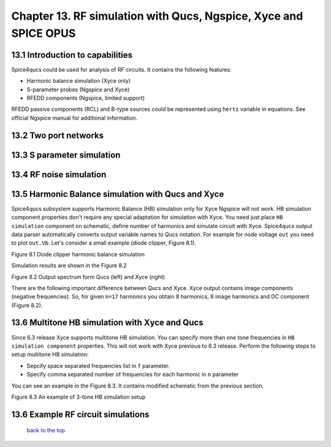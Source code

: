 ------------------------------------------------------------------
Chapter 13. RF simulation with Qucs, Ngspice, Xyce and SPICE OPUS
------------------------------------------------------------------

13.1 Introduction to capabilities
~~~~~~~~~~~~~~~~~~~~~~~~~~~~~~~~~~~~

Spice4qucs could be used for analysis of RF circuits. It contains the following 
features:

* Harmonic balance simulation (Xyce only)
* S-parameter probes (Ngspice and Xyce)
* RFEDD components (Ngspice, limited support)

RFEDD passive components (RCL) and B-type sources could be represented using 
``hertz`` variable in equations. See official Ngspice manual for additional 
information.

13.2 Two port networks
~~~~~~~~~~~~~~~~~~~~~~~~~~

13.3 S parameter simulation
~~~~~~~~~~~~~~~~~~~~~~~~~~~~

13.4 RF noise simulation
~~~~~~~~~~~~~~~~~~~~~~~~~~~

13.5 Harmonic Balance simulation with Qucs and Xyce
~~~~~~~~~~~~~~~~~~~~~~~~~~~~~~~~~~~~~~~~~~~~~~~~~~~~~~

Spice4qucs subsystem supports Harmonic Balance (HB) simulation only for Xyce 
Ngspice will not work. HB simulation component properties don't require any 
special adaptation for simulation with Xyce. You need just place 
``HB simulation`` component on schematic, define number of harmonics and 
simulate circuit with Xyce. Spice4qucs output data parser automatically 
converts output variable names to Qucs notation. For example for node voltage 
``out`` you need to plot ``out.Vb``. Let's consider a small example (diode 
clipper, Figure 8.1). 

|diode_HB_EN|

Figure 8.1 Diode clipper harmonic balance simulation

Simulation results are shown in the Figure 8.2

|diode_HB_res_EN|

Figure 8.2 Output spectrum form Qucs (left) and Xyce (right)

There are the following important difference between Qucs and Xyce. Xyce output 
contains image components (negative frequencies). So, for given ``n=17`` 
harmonics you obtain 8 harmonics, 8 image harmonics and DC component (Figure 
8.2).


.. |diode_HB_EN| image:: _static/en/chapter8/diode_HB.png

.. |diode_HB_res_EN| image:: _static/en/chapter8/diode_HB_res.png

13.6 Multitone HB simulation with Xyce and Qucs
~~~~~~~~~~~~~~~~~~~~~~~~~~~~~~~~~~~~~~~~~~~~~~~~~~

Since 6.3 release Xyce supports multitone HB simulation. You can specify more 
than one tone frequencies in ``HB simulation component`` properties. This will 
not work with Xyce previous to 6.3 release.  Perform the following steps to 
setup multitone HB simulation:

* Sepcify space separated frequencies list in ``f`` parameter.
* Specify comma separated number of frequencies for each harmonic in ``n`` 
  parameter
  
You can see an example in the Figure 8.3. It contains modified schematic from 
the previous section. 

|diode_HB_3t_EN|

Figure 8.3 An example of 3-tone HB simulation setup
  
.. |diode_HB_3t_EN| image:: _static/en/chapter8/diode_HB_3tone.png



13.6 Example RF circuit simulations
~~~~~~~~~~~~~~~~~~~~~~~~~~~~~~~~~~~~



   `back to the top <#top>`__



